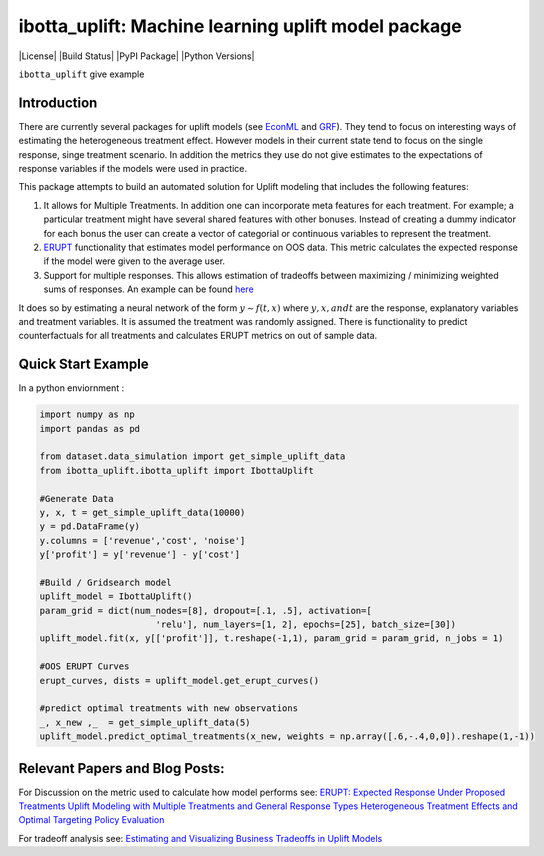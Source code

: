 
ibotta_uplift: Machine learning uplift model package
========================================================

|License| |Build Status| |PyPI Package| |Python Versions|

``ibotta_uplift``
give example

Introduction
-----------------
There are currently several packages for uplift models (see `EconML <https://github.com/microsoft/EconML>`__ and `GRF <https://github.com/grf-labs/grf>`__). They tend to focus on interesting ways of estimating the heterogeneous treatment effect. However models in their current state tend to focus on the single response, singe treatment scenario. In addition the metrics they use do not give estimates to the expectations of response variables if the models were used in practice.

This package attempts to build an automated solution for Uplift modeling that includes the following features:

#. It allows for Multiple Treatments. In addition one can incorporate meta features for each treatment. For example; a particular treatment might have several shared features with other bonuses. Instead of creating a dummy indicator for each bonus the user can create a vector of categorial or continuous variables to represent the treatment.
#. `ERUPT <https://medium.com/building-ibotta/erupt-expected-response-under-proposed-treatments-ff7dd45c84b4>`__ functionality that estimates model performance on OOS data. This metric calculates the expected response if the model were given to the average user.
#. Support for multiple responses. This allows estimation of tradeoffs between maximizing / minimizing weighted sums of responses. An example can be found `here <https://medium.com/building-ibotta/estimating-and-visualizing-business-tradeoffs-in-uplift-models-80ff845a5698>`__

It does so by estimating a neural network of the form :math:`y ∼ f(t,x)` where :math:`y, x, and t` are the response, explanatory variables and treatment variables. It is assumed the treatment was randomly assigned. There is functionality to predict counterfactuals for all treatments and calculates ERUPT metrics on out of sample data.


Quick Start Example
-------------------

In a python enviornment :

.. code-block:: python

    import numpy as np
    import pandas as pd

    from dataset.data_simulation import get_simple_uplift_data
    from ibotta_uplift.ibotta_uplift import IbottaUplift

    #Generate Data
    y, x, t = get_simple_uplift_data(10000)
    y = pd.DataFrame(y)
    y.columns = ['revenue','cost', 'noise']
    y['profit'] = y['revenue'] - y['cost']

    #Build / Gridsearch model
    uplift_model = IbottaUplift()
    param_grid = dict(num_nodes=[8], dropout=[.1, .5], activation=[
                          'relu'], num_layers=[1, 2], epochs=[25], batch_size=[30])
    uplift_model.fit(x, y[['profit']], t.reshape(-1,1), param_grid = param_grid, n_jobs = 1)

    #OOS ERUPT Curves
    erupt_curves, dists = uplift_model.get_erupt_curves()

    #predict optimal treatments with new observations
    _, x_new ,_  = get_simple_uplift_data(5)
    uplift_model.predict_optimal_treatments(x_new, weights = np.array([.6,-.4,0,0]).reshape(1,-1))


Relevant Papers and Blog Posts:
-------------------

For Discussion on the metric used to calculate how model performs see:
`ERUPT: Expected Response Under Proposed Treatments <https://medium.com/building-ibotta/erupt-expected-response-under-proposed-treatments-ff7dd45c84b4>`__
`Uplift Modeling with Multiple Treatments and General Response Types <https://arxiv.org/pdf/1705.08492.pdf>`__
`Heterogeneous Treatment Effects and Optimal Targeting Policy Evaluation <https://papers.ssrn.com/sol3/papers.cfm?abstract_id=3111957>`__

For tradeoff analysis see:
`Estimating and Visualizing Business Tradeoffs in Uplift Models <https://medium.com/building-ibotta/estimating-and-visualizing-business-tradeoffs-in-uplift-models-80ff845a5698>`__

